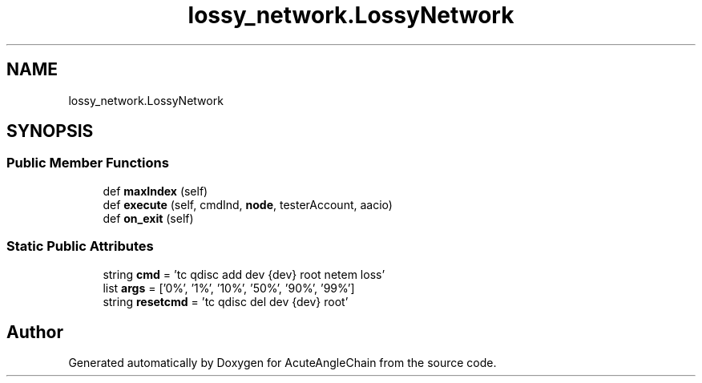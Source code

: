 .TH "lossy_network.LossyNetwork" 3 "Sun Jun 3 2018" "AcuteAngleChain" \" -*- nroff -*-
.ad l
.nh
.SH NAME
lossy_network.LossyNetwork
.SH SYNOPSIS
.br
.PP
.SS "Public Member Functions"

.in +1c
.ti -1c
.RI "def \fBmaxIndex\fP (self)"
.br
.ti -1c
.RI "def \fBexecute\fP (self, cmdInd, \fBnode\fP, testerAccount, aacio)"
.br
.ti -1c
.RI "def \fBon_exit\fP (self)"
.br
.in -1c
.SS "Static Public Attributes"

.in +1c
.ti -1c
.RI "string \fBcmd\fP = 'tc qdisc add dev {dev} root netem loss'"
.br
.ti -1c
.RI "list \fBargs\fP = ['0%', '1%', '10%', '50%', '90%', '99%']"
.br
.ti -1c
.RI "string \fBresetcmd\fP = 'tc qdisc del dev {dev} root'"
.br
.in -1c

.SH "Author"
.PP 
Generated automatically by Doxygen for AcuteAngleChain from the source code\&.
